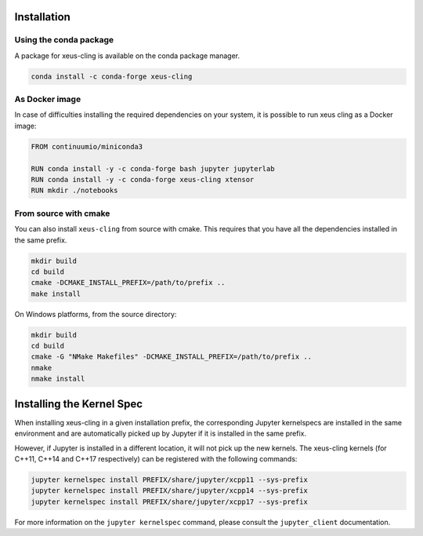 .. Copyright (c) 2017, Johan Mabille, Loic Gouarin and Sylvain Corlay

   Distributed under the terms of the BSD 3-Clause License.

   The full license is in the file LICENSE, distributed with this software.

.. raw:: html

   <style>
   .rst-content .section>img {
       width: 30px;
       margin-bottom: 0;
       margin-top: 0;
       margin-right: 15px;
       margin-left: 15px;
       float: left;
   }
   </style>

Installation
============

.. image:: conda.svg

Using the conda package
-----------------------

A package for xeus-cling is available on the conda package manager.

.. code::

    conda install -c conda-forge xeus-cling

.. image:: cmake.svg

As Docker image
----------------

In case of difficulties installing the required dependencies on your system, it is possible to run xeus cling as a Docker image:

.. code::

      FROM continuumio/miniconda3

      RUN conda install -y -c conda-forge bash jupyter jupyterlab
      RUN conda install -y -c conda-forge xeus-cling xtensor
      RUN mkdir ./notebooks

From source with cmake
----------------------

You can also install ``xeus-cling`` from source with cmake. This requires that you have all the dependencies installed in the same prefix.

.. code::

    mkdir build
    cd build
    cmake -DCMAKE_INSTALL_PREFIX=/path/to/prefix ..
    make install

On Windows platforms, from the source directory:

.. code::

    mkdir build
    cd build
    cmake -G "NMake Makefiles" -DCMAKE_INSTALL_PREFIX=/path/to/prefix ..
    nmake
    nmake install

Installing the Kernel Spec
==========================

When installing xeus-cling in a given installation prefix, the corresponding Jupyter kernelspecs are installed in the same environment and are automatically picked up by Jupyter if it is installed in the same prefix. 

However, if Jupyter is installed in a different location, it will not pick up the new kernels. The xeus-cling kernels (for C++11, C++14 and C++17 respectively) can be registered with the following commands:

.. code::

   jupyter kernelspec install PREFIX/share/jupyter/xcpp11 --sys-prefix
   jupyter kernelspec install PREFIX/share/jupyter/xcpp14 --sys-prefix
   jupyter kernelspec install PREFIX/share/jupyter/xcpp17 --sys-prefix

For more information on the ``jupyter kernelspec`` command, please consult the ``jupyter_client`` documentation.
